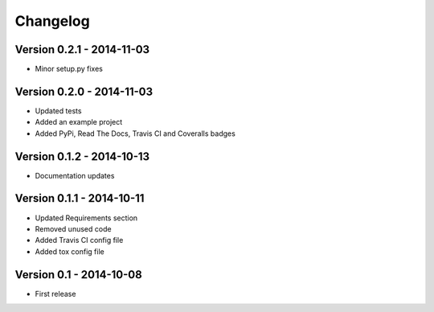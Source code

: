 Changelog
=========

Version 0.2.1 - 2014-11-03
--------------------------
* Minor setup.py fixes

Version 0.2.0 - 2014-11-03
--------------------------
* Updated tests
* Added an example project
* Added PyPi, Read The Docs, Travis CI and Coveralls badges

Version 0.1.2 - 2014-10-13
--------------------------
* Documentation updates

Version 0.1.1 - 2014-10-11
--------------------------
* Updated Requirements section
* Removed unused code
* Added Travis CI config file
* Added tox config file

Version 0.1 - 2014-10-08
------------------------
* First release
